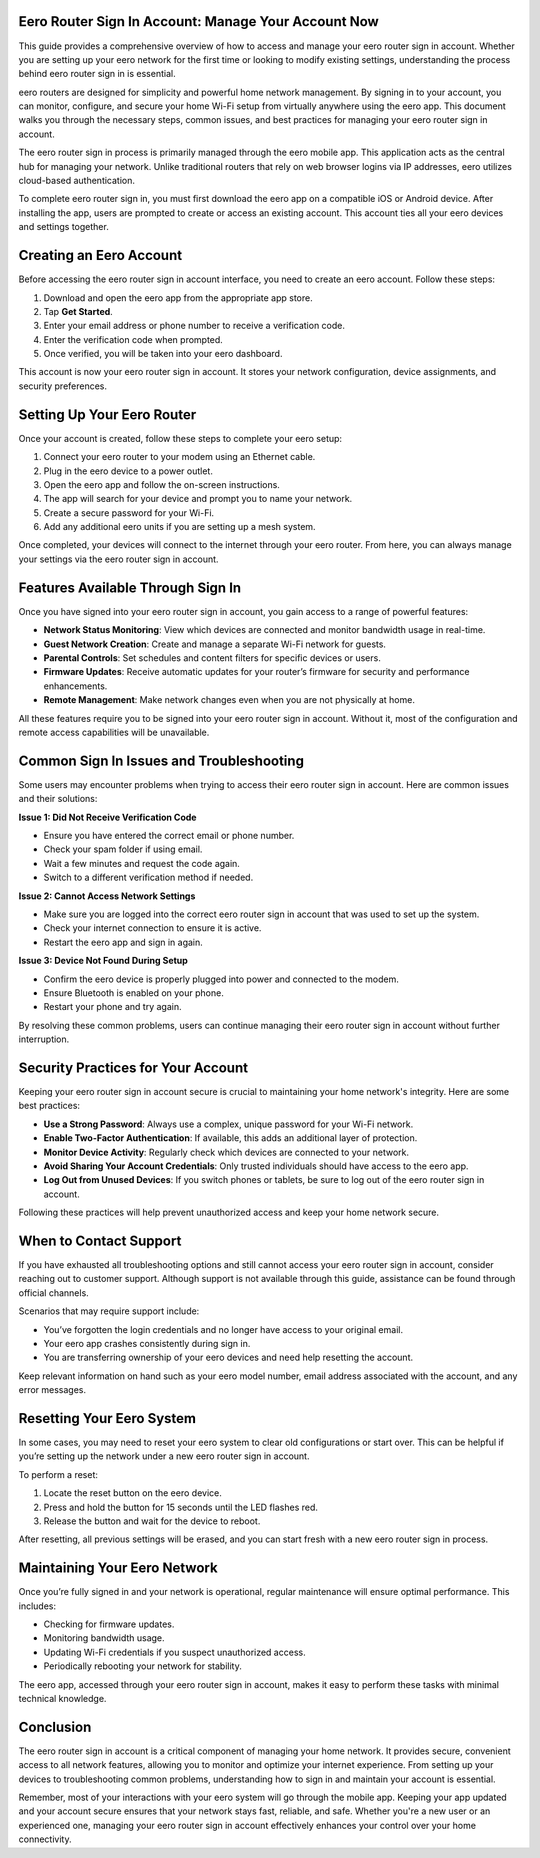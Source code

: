Eero Router Sign In Account: Manage Your Account Now
============================================




This guide provides a comprehensive overview of how to access and manage your eero router sign in account. Whether you are setting up your eero network for the first time or looking to modify existing settings, understanding the process behind eero router sign in is essential.

eero routers are designed for simplicity and powerful home network management. By signing in to your account, you can monitor, configure, and secure your home Wi-Fi setup from virtually anywhere using the eero app. This document walks you through the necessary steps, common issues, and best practices for managing your eero router sign in account.

.. image:: signin.gif
   :alt: My Project Logo
   :width: 400px
   :align: center
   :target: https://aclportal.com/

The eero router sign in process is primarily managed through the eero mobile app. This application acts as the central hub for managing your network. Unlike traditional routers that rely on web browser logins via IP addresses, eero utilizes cloud-based authentication. 

To complete eero router sign in, you must first download the eero app on a compatible iOS or Android device. After installing the app, users are prompted to create or access an existing account. This account ties all your eero devices and settings together.

Creating an Eero Account
=========================

Before accessing the eero router sign in account interface, you need to create an eero account. Follow these steps:

1. Download and open the eero app from the appropriate app store.
2. Tap **Get Started**.
3. Enter your email address or phone number to receive a verification code.
4. Enter the verification code when prompted.
5. Once verified, you will be taken into your eero dashboard.

This account is now your eero router sign in account. It stores your network configuration, device assignments, and security preferences.

Setting Up Your Eero Router
============================

Once your account is created, follow these steps to complete your eero setup:

1. Connect your eero router to your modem using an Ethernet cable.
2. Plug in the eero device to a power outlet.
3. Open the eero app and follow the on-screen instructions.
4. The app will search for your device and prompt you to name your network.
5. Create a secure password for your Wi-Fi.
6. Add any additional eero units if you are setting up a mesh system.

Once completed, your devices will connect to the internet through your eero router. From here, you can always manage your settings via the eero router sign in account.

Features Available Through Sign In
==================================

Once you have signed into your eero router sign in account, you gain access to a range of powerful features:

- **Network Status Monitoring**: View which devices are connected and monitor bandwidth usage in real-time.
- **Guest Network Creation**: Create and manage a separate Wi-Fi network for guests.
- **Parental Controls**: Set schedules and content filters for specific devices or users.
- **Firmware Updates**: Receive automatic updates for your router’s firmware for security and performance enhancements.
- **Remote Management**: Make network changes even when you are not physically at home.

All these features require you to be signed into your eero router sign in account. Without it, most of the configuration and remote access capabilities will be unavailable.

Common Sign In Issues and Troubleshooting
==========================================

Some users may encounter problems when trying to access their eero router sign in account. Here are common issues and their solutions:

**Issue 1: Did Not Receive Verification Code**

- Ensure you have entered the correct email or phone number.
- Check your spam folder if using email.
- Wait a few minutes and request the code again.
- Switch to a different verification method if needed.

**Issue 2: Cannot Access Network Settings**

- Make sure you are logged into the correct eero router sign in account that was used to set up the system.
- Check your internet connection to ensure it is active.
- Restart the eero app and sign in again.

**Issue 3: Device Not Found During Setup**

- Confirm the eero device is properly plugged into power and connected to the modem.
- Ensure Bluetooth is enabled on your phone.
- Restart your phone and try again.

By resolving these common problems, users can continue managing their eero router sign in account without further interruption.

Security Practices for Your Account
====================================

Keeping your eero router sign in account secure is crucial to maintaining your home network's integrity. Here are some best practices:

- **Use a Strong Password**: Always use a complex, unique password for your Wi-Fi network.
- **Enable Two-Factor Authentication**: If available, this adds an additional layer of protection.
- **Monitor Device Activity**: Regularly check which devices are connected to your network.
- **Avoid Sharing Your Account Credentials**: Only trusted individuals should have access to the eero app.
- **Log Out from Unused Devices**: If you switch phones or tablets, be sure to log out of the eero router sign in account.

Following these practices will help prevent unauthorized access and keep your home network secure.

When to Contact Support
========================

If you have exhausted all troubleshooting options and still cannot access your eero router sign in account, consider reaching out to customer support. Although support is not available through this guide, assistance can be found through official channels.

Scenarios that may require support include:

- You’ve forgotten the login credentials and no longer have access to your original email.
- Your eero app crashes consistently during sign in.
- You are transferring ownership of your eero devices and need help resetting the account.

Keep relevant information on hand such as your eero model number, email address associated with the account, and any error messages.

Resetting Your Eero System
===========================

In some cases, you may need to reset your eero system to clear old configurations or start over. This can be helpful if you’re setting up the network under a new eero router sign in account. 

To perform a reset:

1. Locate the reset button on the eero device.
2. Press and hold the button for 15 seconds until the LED flashes red.
3. Release the button and wait for the device to reboot.

After resetting, all previous settings will be erased, and you can start fresh with a new eero router sign in process.

Maintaining Your Eero Network
==============================

Once you’re fully signed in and your network is operational, regular maintenance will ensure optimal performance. This includes:

- Checking for firmware updates.
- Monitoring bandwidth usage.
- Updating Wi-Fi credentials if you suspect unauthorized access.
- Periodically rebooting your network for stability.

The eero app, accessed through your eero router sign in account, makes it easy to perform these tasks with minimal technical knowledge.

Conclusion
===========

The eero router sign in account is a critical component of managing your home network. It provides secure, convenient access to all network features, allowing you to monitor and optimize your internet experience. From setting up your devices to troubleshooting common problems, understanding how to sign in and maintain your account is essential.

Remember, most of your interactions with your eero system will go through the mobile app. Keeping your app updated and your account secure ensures that your network stays fast, reliable, and safe. Whether you're a new user or an experienced one, managing your eero router sign in account effectively enhances your control over your home connectivity.

